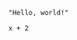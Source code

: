 :PROPERTIES:
:ID:       19aeeb54-ac72-45d5-b35a-820588267e5f
:END:
#+BEGIN_SRC M2
  "Hello, world!"
#+END_SRC

#+BEGIN_SRC M2 :var x=5
  x + 2
#+END_SRC
